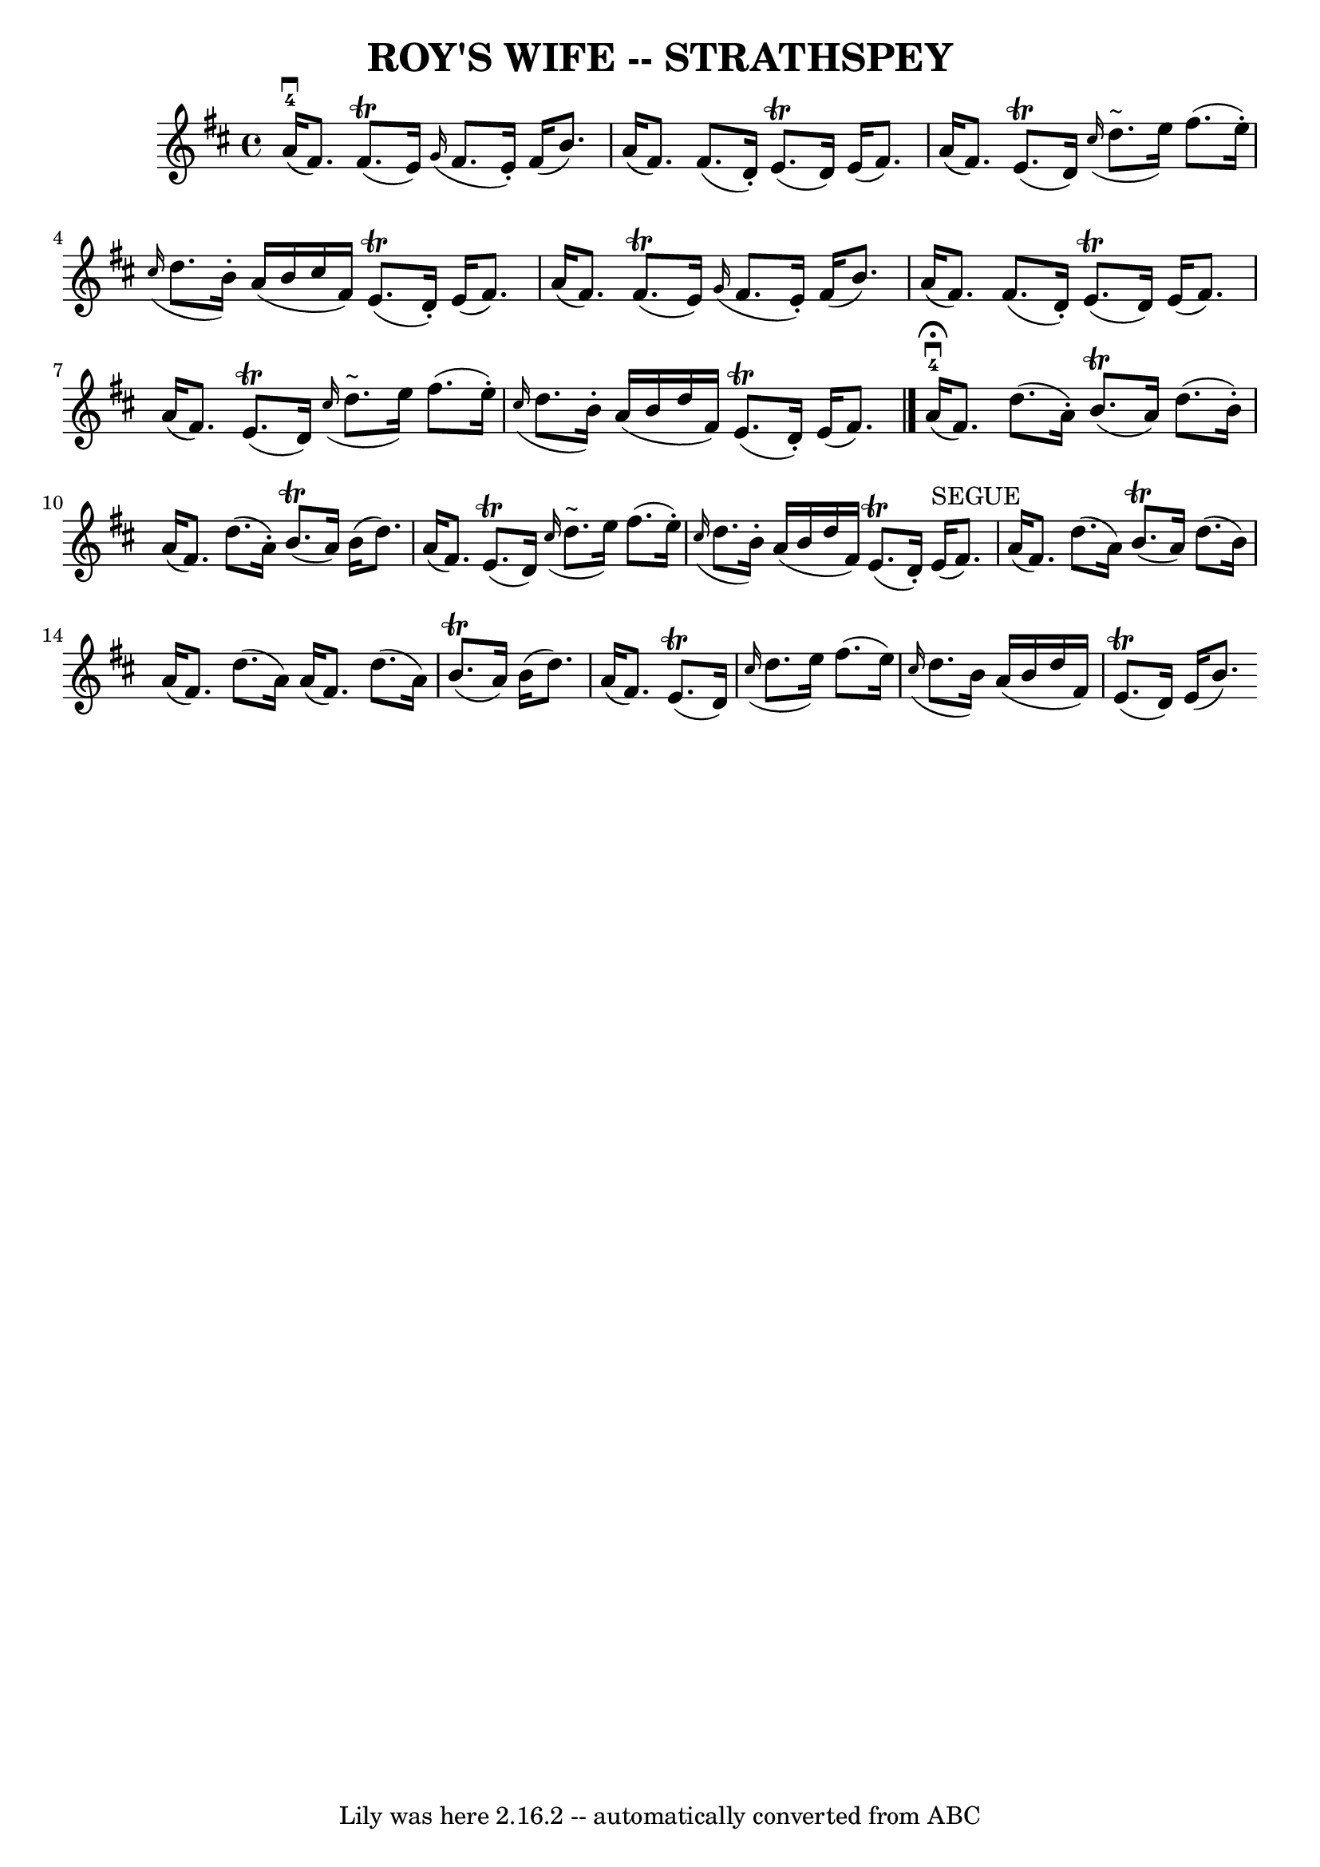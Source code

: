 \version "2.7.40"
\header {
	book = "Ryan's Mammoth Collection of Fiddle Tunes"
	crossRefNumber = "1"
	footnotes = ""
	tagline = "Lily was here 2.16.2 -- automatically converted from ABC"
	title = "ROY'S WIFE -- STRATHSPEY"
}
voicedefault =  {
\set Score.defaultBarType = "empty"

 \override Staff.TimeSignature #'style = #'C
 \time 4/4 % %slurgraces 1
 \key d \major       a'16-4(^\downbow   fis'8.  -)     fis'8. (^\trill   
e'16  -)   \grace {    g'16 ( }   fis'8.    e'16 -. -)   fis'16 (   b'8.  -)   
\bar "|"   a'16 (   fis'8.  -)   fis'8. (   d'16 -. -)     e'8. (^\trill   d'16 
 -)   e'16 (   fis'8.  -)   \bar "|"     a'16 (   fis'8.  -)     e'8. (^\trill  
 d'16  -)   \grace {    cis''16 ( }   d''8. ^"~"    e''16  -)   fis''8. (   
e''16 -. -)   \bar "|"   \grace {    cis''16 ( }   d''8.    b'16 -. -)   a'16 ( 
  b'16    cis''16    fis'16  -)     e'8. (^\trill   d'16 -. -)   e'16 (   
fis'8.  -)   \bar "|"     a'16 (   fis'8.  -)     fis'8. (^\trill   e'16  -)   
\grace {    g'16 ( }   fis'8.    e'16 -. -)   fis'16 (   b'8.  -)   \bar "|"   
a'16 (   fis'8.  -)   fis'8. (   d'16 -. -)     e'8. (^\trill   d'16  -)   e'16 
(   fis'8.  -)   \bar "|"     a'16 (   fis'8.  -)     e'8. (^\trill   d'16  -)  
 \grace {    cis''16 ( }   d''8. ^"~"    e''16  -)   fis''8. (   e''16 -. -)   
\bar "|"   \grace {    cis''16 ( }   d''8.    b'16 -. -)   a'16 (   b'16    
d''16    fis'16  -)     e'8. (^\trill   d'16 -. -)   e'16 (   fis'8.  -)   
\bar "|."       a'16-4^\fermata(^\downbow   fis'8.  -)   d''8. (   a'16 -. 
-)     b'8. (^\trill   a'16  -)   d''8. (   b'16 -. -)   \bar "|"   a'16 (   
fis'8.  -)   d''8. (   a'16 -. -)     b'8. (^\trill   a'16  -)   b'16 (   d''8. 
 -)   \bar "|"     a'16 (   fis'8.  -)     e'8. (^\trill   d'16  -)   \grace {  
  cis''16 ( }   d''8. ^"~"    e''16  -)   fis''8. (   e''16 -. -)   \bar "|"   
\grace {    cis''16 ( }   d''8.    b'16 -. -)   a'16 (   b'16    d''16    
fis'16  -)     e'8. (^\trill   d'16 -. -)   e'16 ^"SEGUE"(   fis'8.  -)   
\bar "|"     a'16 (   fis'8.  -)   d''8. (   a'16  -)     b'8. (^\trill   a'16  
-)   d''8. (   b'16  -)   \bar "|"   a'16 (   fis'8.  -)   d''8. (   a'16  -)   
a'16 (   fis'8.  -)   d''8. (   a'16  -)     b'8. (^\trill   a'16  -)   b'16 (  
 d''8.  -)   \bar "|"     a'16 (   fis'8.  -)     e'8. (^\trill   d'16  -)   
\grace {    cis''16 ( }   d''8.    e''16  -)   fis''8. (   e''16  -)   \bar "|" 
  \grace {    cis''16 ( }   d''8.    b'16  -)   a'16 (   b'16    d''16    
fis'16  -)     e'8. (^\trill   d'16  -)   e'16 (   b'8.  -)     
}

\score{
    <<

	\context Staff="default"
	{
	    \voicedefault 
	}

    >>
	\layout {
	}
	\midi {}
}

